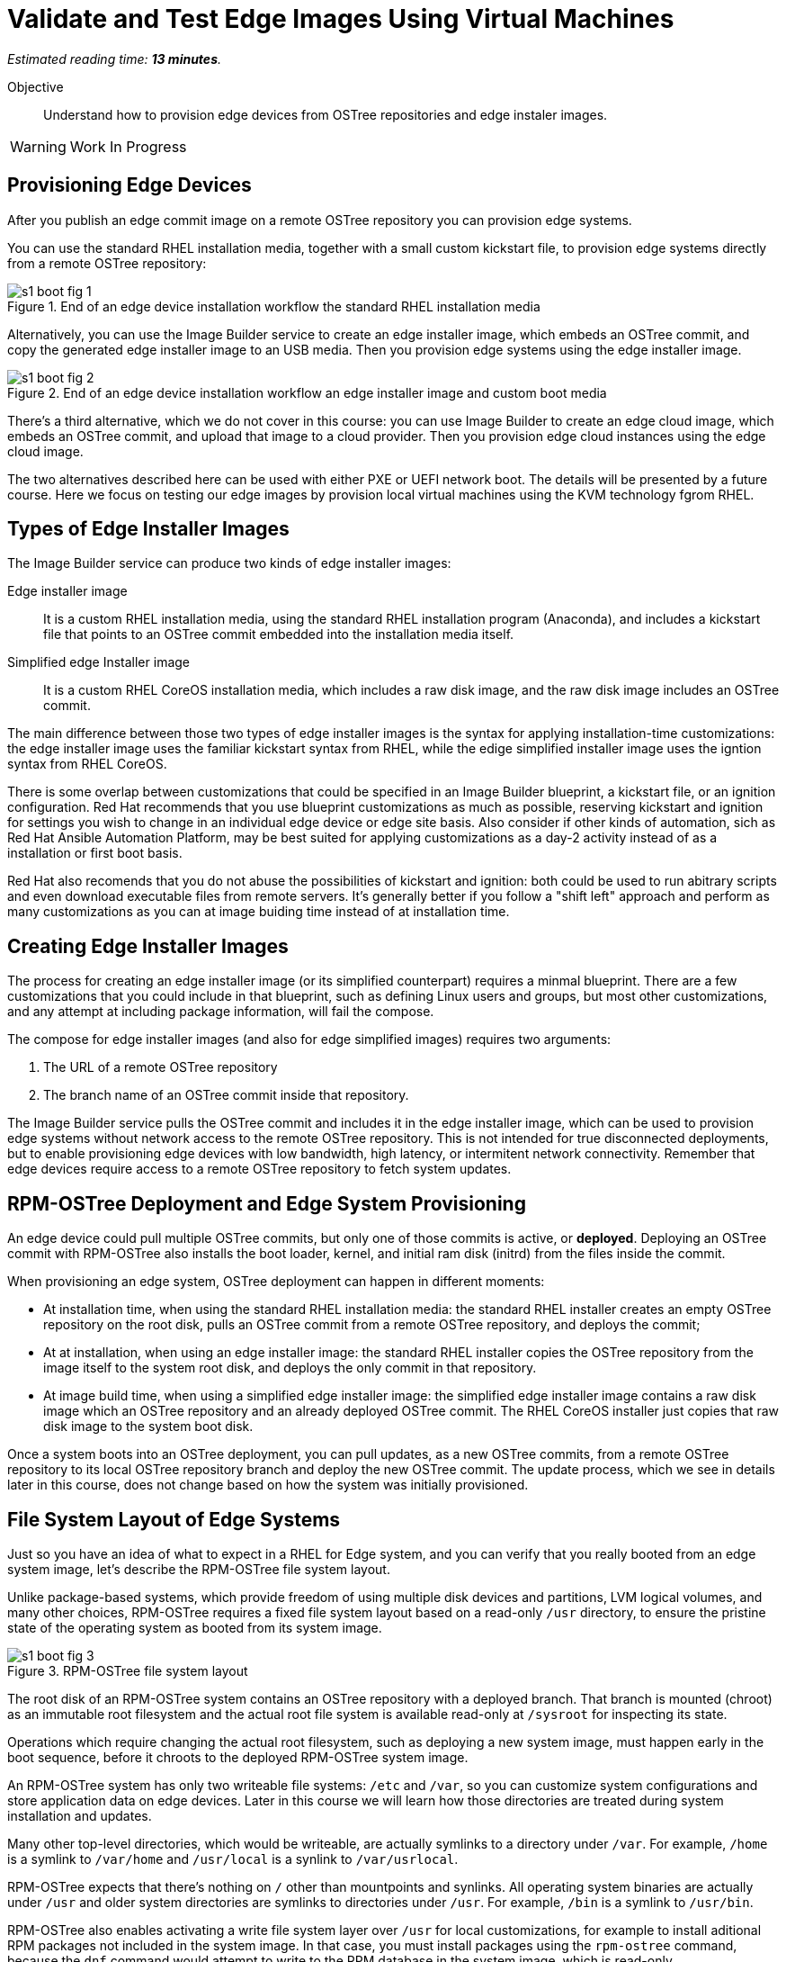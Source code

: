 :time_estimate: 13

= Validate and Test Edge Images Using Virtual Machines

_Estimated reading time: *{time_estimate} minutes*._

Objective::

Understand how to provision edge devices from OSTree repositories and edge instaler images.

WARNING: Work In Progress

== Provisioning Edge Devices

After you publish an edge commit image on a remote OSTree repository you can provision edge systems.

You can use the standard RHEL installation media, together with a small custom kickstart file, to provision edge systems directly from a remote OSTree repository:

image::s1-boot-fig-1.svg[title="End of an edge device installation workflow the standard RHEL installation media"]

Alternatively, you can use the Image Builder service to create an edge installer image, which embeds an OSTree commit, and copy the generated edge installer image to an USB media. Then you provision edge systems using the edge installer image.

image::s1-boot-fig-2.svg[title="End of an edge device installation workflow an edge installer image and custom boot media"]

There's a third alternative, which we do not cover in this course: you can use Image Builder to create an edge cloud image, which embeds an OSTree commit, and upload that image to a cloud provider. Then you provision edge cloud instances using the edge cloud image.

The two alternatives described here can be used with either PXE or UEFI network boot. The details will be presented by a future course. Here we focus on testing our edge images by provision local virtual machines using the KVM technology fgrom RHEL.

== Types of Edge Installer Images

The Image Builder service can produce two kinds of edge installer images:

Edge installer image::

It is a custom RHEL installation media, using the standard RHEL installation program (Anaconda), and includes a kickstart file that points to an OSTree commit embedded into the installation media itself.

Simplified edge Installer image::

It is a custom RHEL CoreOS installation media, which includes a raw disk image, and the raw disk image includes an OSTree commit.

The main difference between those two types of edge installer images is the syntax for applying installation-time customizations: the edge installer image uses the familiar kickstart syntax from RHEL, while the edige simplified installer image uses the igntion syntax from RHEL CoreOS.

There is some overlap between customizations that could be specified in an Image Builder blueprint, a kickstart file, or an  ignition configuration. Red Hat recommends that you use blueprint customizations as much as possible, reserving kickstart and ignition for settings you wish to change in an individual edge device or edge site basis. Also consider if other kinds of automation, sich as Red Hat Ansible Automation Platform, may be best suited for applying customizations as a day-2 activity instead of as a installation or first boot basis.

Red Hat also recomends that you do not abuse the possibilities of kickstart and ignition: both could be used to run abitrary scripts and even download executable files from remote servers. It's generally better if you follow a "shift left" approach and perform as many customizations as you can at image buiding time instead of at installation time.

== Creating Edge Installer Images

The process for creating an edge installer image (or its simplified counterpart) requires a minmal blueprint. There are a few customizations that you could include in that blueprint, such as defining Linux users and groups, but most other customizations, and any attempt at including package information, will fail the compose.

The compose for edge installer images (and also for edge simplified images) requires two arguments:

1. The URL of a remote OSTree repository
2. The branch name of an OSTree commit inside that repository. 

The Image Builder service pulls the OSTree commit and includes it in the edge installer image, which can be used to provision edge systems without network access to the remote OSTree repository. This is not intended for true disconnected deployments, but to enable provisioning edge devices with low bandwidth, high latency, or intermitent network connectivity. Remember that edge devices require access to a remote OSTree repository to fetch system updates.

== RPM-OSTree Deployment and Edge System Provisioning

An edge device could pull multiple OSTree commits, but only one of those commits is active, or *deployed*. Deploying an OSTree commit with RPM-OSTree also installs the boot loader, kernel, and initial ram disk (initrd) from the files inside the commit.

When provisioning an edge system, OSTree deployment can happen in different moments:

* At installation time, when using the standard RHEL installation media: the standard RHEL installer creates an empty OSTree repository on the root disk, pulls an OSTree commit from a remote OSTree repository, and deploys the commit;

* At at installation, when using an edge installer image: the standard RHEL installer copies the OSTree repository from the image itself to the system root disk, and deploys the only commit in that repository.

* At image build time, when using a simplified edge installer image: the simplified edge installer image contains a raw disk image which an OSTree repository and an already deployed OSTree commit. The RHEL CoreOS installer just copies that raw disk image to the system boot disk.

Once a system boots into an OSTree deployment, you can pull updates, as a new OSTree commits, from a remote OSTree repository to its local OSTree repository branch and deploy the new OSTree commit. The update process, which we see in details later in this course, does not change based on how the system was initially provisioned.

== File System Layout of Edge Systems

Just so you have an idea of what to expect in a RHEL for Edge system, and you can verify that you really booted from an edge system image, let's describe the RPM-OSTree file system layout.

Unlike package-based systems, which provide freedom of using multiple disk devices and partitions, LVM logical volumes, and many other choices, RPM-OSTree requires a fixed file system layout based on a read-only `/usr` directory, to ensure the pristine state of the operating system as booted from its system image.

image::s1-boot-fig-3.svg[title="RPM-OSTree file system layout"]

The root disk of an RPM-OSTree system contains an OSTree repository with a deployed branch. That branch is mounted (chroot) as an immutable root filesystem and the actual root file system is available read-only at `/sysroot` for inspecting its state.

Operations which require changing the actual root filesystem, such as deploying a new system image, must happen early in the boot sequence, before it chroots to the deployed RPM-OSTree system image.

An RPM-OSTree system has only two writeable file systems: `/etc` and `/var`, so you can customize system configurations and store application data on edge devices. Later in this course we will learn how those directories are treated during system installation and updates.

Many other top-level directories, which would be writeable, are actually symlinks to a directory under `/var`. For example, `/home` is a symlink to `/var/home` and `/usr/local` is a synlink to `/var/usrlocal`.

RPM-OSTree expects that there's nothing on `/` other than mountpoints and synlinks. All operating system binaries are actually under `/usr` and older system directories are symlinks to directories under `/usr`. For example, `/bin` is a symlink to `/usr/bin`.

RPM-OSTree also enables activating a write file system layer over `/usr` for local customizations, for example to install aditional RPM packages not included in the system image. In that case, you must install packages using the `rpm-ostree` command, because the `dnf` command would attempt to write to the RPM database in the system image, which is read-only.

NOTE: It is not expected that production edge systems make use of the RPM-OSTree capability of installing additional packages, but it can be handy during development and troubleshooting of edge images.

== Testing Edge System Images using VMs

Most times the end goal of producing an edge system image is provisioning and booting phisical edge devices, but it is very convenient testing edge images using virtualization technology, such as IaaS cloud instances and Red Hat OpenShift Virtualization. Virtualization technlogies also come in handy when performing automated integration testing, as part of a CI/CD pipeline.

Depending on your virtualization technology of choice, it may be possible to emulate special kinds of hardware expected on your physical edge devices, or provide pass-through of physical devices from your development machine to its virtual machines.

Booting a physical system is a multi-step process which includes firmware, an on-disk bootloader, and finally the actual operating system kernel. Virtualization technology provides virtual firmware which is capable of booting from different kinds of virtual media and from network boot servers, but the virtual firmware is usually different than the actual firmware on your edge devices. Anyway, your goal is *not* testing firmware-based boot menus but your edge images themselves. 

Some virtualization technologies, such as Libvirt from RHEL, offer the possibility of bypassing virtual firmware and virtual disks altogether to load Linux operating system kernels directly into the virtual memory of a VM, making the boot process much quicker and saving time during both manual and automated testing.

== Booting VMs Unattended

The RHEL installation program provides interactive prompts for configuring localization, keyboard, time zones, and many other settings. When installing edge devices, you usually expect that operating system installation runs unattended, without waiting for user input.

Unattended installation using the standard RHEL installation media, or edge installer images, requires providing a kickstart file that answers all prompts required by the RHEL installation program. You could create a custom RHEL installation media including such kickstart file and also a custom bootloader configuration that references your kickstart file.

An edge installer image already comes with a kickstart file and a bootloader configuration that uses it. But it includes only a minimal kickstart file, which is not sufficient for unattended installation. It provides just enough so the RHEL installation program uses the OSTree commit from the image itself as its installation source.

For unattended installation, you would ammend the kickstart file generated by the Image Builder service and create a custom edge installer image, outside of Image Builder, that includes your longer kickstart file.

In both cases, if you try the quicker boot procedure skipping virtual firmware, you must provide Libvirt with the path to your kickstart file, as extra kernel arguments, because it would not use the bootloader configuration from your bootable image and consequently would not use the kickstart file from your image.

The process for extracting an edge installer image and https://access.redhat.com/solutions/60959[adding or replacing a kickstart file] is the same as for the standard RHEL installation media.

Simplified edge installer images, in contrast, always installs unattended. You can provide installation-time customizations using the ignition technology but you cannot provide kickstart files.

== Booting VMs In Text Mode

If none of applications in your edge system image require a graphical desktop to function, you may configure your edge images with a text-only boot and configure your test VMs with a serial virtual console. That way you can do testing over an SSH connection, without requiring any kind of remore graphical display, and you can also easily redirect all boot messages to a text file for troubleshooting boot issues.

As much as text mode boot and serial consoles may be convenient during testing, a graphical boot and desktop are probably be easier for field personel. In that case, you let your edge images boot with a graphical console, by default, and provide Libvirt with extra kernel arguments to configure a virtual serial console and boot in text mode. Be aware that providing extra kernel arguments at VM creation file also requires using direct kernel loading.

== Tools to Manage local VMs in RHEL

The main command-line tool to manage VMs using Libvit is `virsh`. If you are new to Libvirt and RHEL virtualization, take the time to familiarize yourself with that command and its terminology. You must know that Libvirtd uses the "domain" term to refer to the definition of a VMs, and "virtual machine" to refer to an active domain, that is, a running VM (or at least paused in memory).

Libvirt also provides a number of helper commands, such as the `virt-install` command to create new VMs. It generates VM configuration files required by Libvirtd from command-line options, so you do not have to learn its XML syntax. The common workflow is using the `virt-install` command to create VMs, them you manage those VMs using `virsh`.

It is worth noticing that RHEL 9 deprecated the `virt-manager` graphical tool to manage Libvirt VMs, and is keeping only the `virt-viewer` tool to interact with the graphical console of a VM. If all you need is the serial console of a VM, you can use the `virsh console` command to attach to it.

On the other side, RHEL provides VM management capabilities on Cockpit, so you can create and manage VMs, and also interact with their text or graphical consoles, using a web browser.

== Next Steps

Now that you know about installing RHEL systems from OSTree commits and the usage of edge installer images, a series of hands-on activities provision VMs using different methods and types of edge images, and the final chapter shows how to update those VMs to new system images.